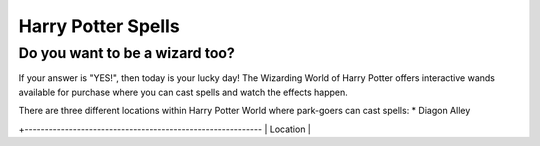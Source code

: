 Harry Potter Spells
===================

Do you want to be a wizard too?
-------------------------------

If your answer is "YES!", then today is your lucky day! The Wizarding World of Harry Potter offers interactive wands available for purchase where you can cast spells and watch the effects happen.

There are three different locations within Harry Potter World where park-goers can cast spells:
* Diagon Alley

+-----------------------------------------------------------
| Location     |